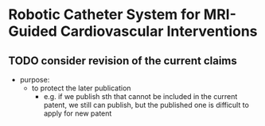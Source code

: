 * Robotic Catheter System for MRI-Guided Cardiovascular Interventions
  :PROPERTIES:
  :working_folder: [[file:~/Work/Patents/Robotic_Catheter_System_for_MRIGuided_Cardiovascular_Interventions/][file:~/Work/Patents/Robotic_Catheter_System_for_MRIGuided_Cardiovascular_Interventions/]]
  :END:
  
** TODO consider revision of the current claims
   - purpose: 
     - to protect the later publication
       - e.g. if we publish sth that cannot be included in the current patent, we still can publish, but the published one is difficult to apply for new patent
